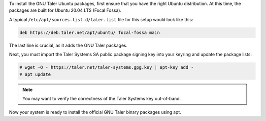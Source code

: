 To install the GNU Taler Ubuntu packages, first ensure that you have
the right Ubuntu distribution. At this time, the packages are built for
Ubuntu 20.04 LTS (Focal Fossa).

A typical ``/etc/apt/sources.list.d/taler.list`` file for this setup
would look like this:

.. code-block::

   deb https://deb.taler.net/apt/ubuntu/ focal-fossa main

The last line is crucial, as it adds the GNU Taler packages.

Next, you must import the Taler Systems SA public package signing key
into your keyring and update the package lists:

.. code-block:: console

   # wget -O - https://taler.net/taler-systems.gpg.key | apt-key add -
   # apt update

.. note::

   You may want to verify the correctness of the Taler Systems key out-of-band.

Now your system is ready to install the official GNU Taler binary packages
using apt.
